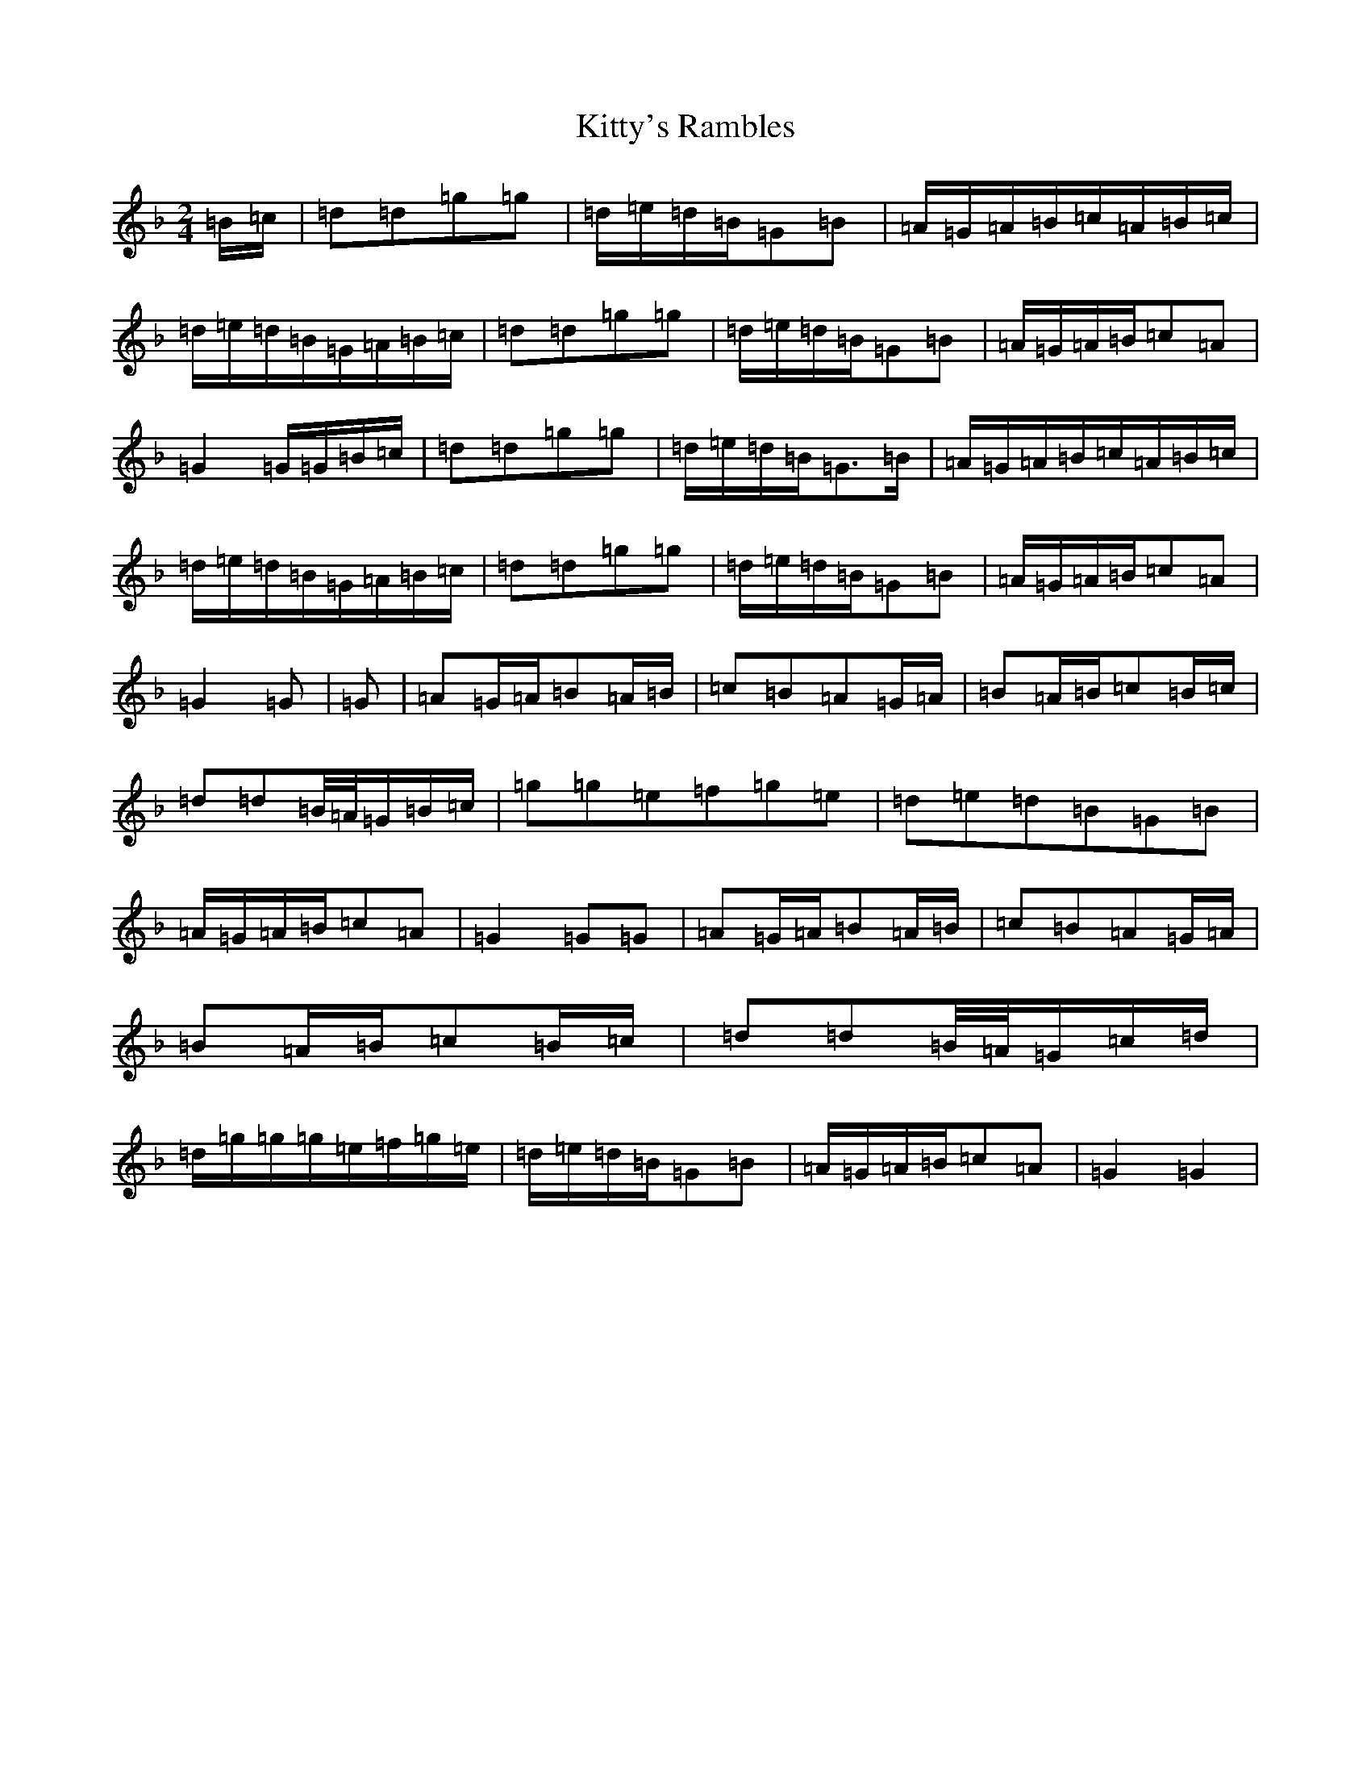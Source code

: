 X: 7446
T: Kitty's Rambles
S: https://thesession.org/tunes/1843#setting1843
Z: D Mixolydian
R: jig
M:2/4
L:1/8
K: C Mixolydian
=B/2=c/2|=d=d=g=g|=d/2=e/2=d/2=B/2=G=B|=A/2=G/2=A/2=B/2=c/2=A/2=B/2=c/2|=d/2=e/2=d/2=B/2=G/2=A/2=B/2=c/2|=d=d=g=g|=d/2=e/2=d/2=B/2=G=B|=A/2=G/2=A/2=B/2=c=A|=G2=G/2=G/2=B/2=c/2|=d=d=g=g|=d/2=e/2=d/2=B/2=G3/2=B/2|=A/2=G/2=A/2=B/2=c/2=A/2=B/2=c/2|=d/2=e/2=d/2=B/2=G/2=A/2=B/2=c/2|=d=d=g=g|=d/2=e/2=d/2=B/2=G=B|=A/2=G/2=A/2=B/2=c=A|=G2=G|=G|=A=G/2=A/2=B=A/2=B/2|=c=B=A=G/2=A/2|=B=A/2=B/2=c=B/2=c/2|=d=d=B/4=A/4=G/2=B/2=c/2|=g=g=e=f=g=e|=d=e=d=B=G=B|=A/2=G/2=A/2=B/2=c=A|=G2=G=G|=A=G/2=A/2=B=A/2=B/2|=c=B=A=G/2=A/2|=B=A/2=B/2=c=B/2=c/2|=d=d=B/4=A/4=G/2=c/2=d/2|=d/2=g/2=g/2=g/2=e/2=f/2=g/2=e/2|=d/2=e/2=d/2=B/2=G=B|=A/2=G/2=A/2=B/2=c=A|=G2=G2|